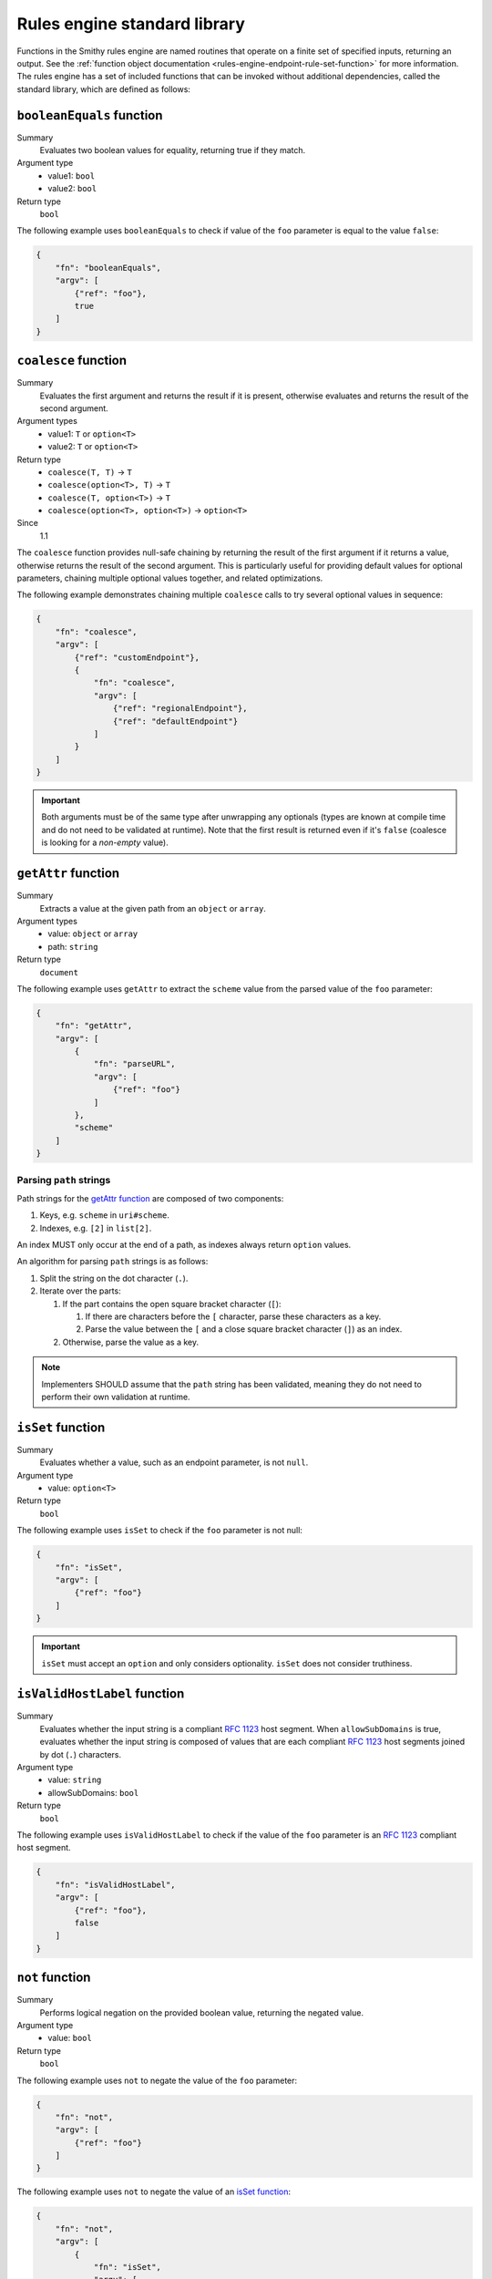 .. _rules-engine-standard-library:

=============================
Rules engine standard library
=============================

Functions in the Smithy rules engine are named routines that operate on a
finite set of specified inputs, returning an output. See the :ref:`function object documentation <rules-engine-endpoint-rule-set-function>`
for more information. The rules engine has a set of included functions that can
be invoked without additional dependencies, called the standard library, which
are defined as follows:


.. _rules-engine-standard-library-booleanEquals:

``booleanEquals`` function
==========================

Summary
    Evaluates two boolean values for equality, returning true if they match.
Argument type
    * value1: ``bool``
    * value2: ``bool``
Return type
    ``bool``

The following example uses ``booleanEquals`` to check if value of the ``foo``
parameter is equal to the value ``false``:

.. code-block:: json

    {
        "fn": "booleanEquals",
        "argv": [
            {"ref": "foo"},
            true
        ]
    }


.. _rules-engine-standard-library-coalesce:

``coalesce`` function
=====================

Summary
    Evaluates the first argument and returns the result if it is present, otherwise evaluates and returns the result
    of the second argument.
Argument types
    * value1: ``T`` or ``option<T>``
    * value2: ``T`` or ``option<T>``
Return type
    * ``coalesce(T, T)`` → ``T``
    * ``coalesce(option<T>, T)`` → ``T``
    * ``coalesce(T, option<T>)`` → ``T``
    * ``coalesce(option<T>, option<T>)`` → ``option<T>``
Since
    1.1

The ``coalesce`` function provides null-safe chaining by returning the result of the first argument if it returns a
value, otherwise returns the result of the second argument. This is particularly useful for providing default values
for optional parameters, chaining multiple optional values together, and related optimizations.

The following example demonstrates chaining multiple ``coalesce`` calls to try several optional values
in sequence:

.. code-block:: json

    {
        "fn": "coalesce",
        "argv": [
            {"ref": "customEndpoint"},
            {
                "fn": "coalesce",
                "argv": [
                    {"ref": "regionalEndpoint"},
                    {"ref": "defaultEndpoint"}
                ]
            }
        ]
    }

.. important::
    Both arguments must be of the same type after unwrapping any optionals (types are known at compile time and do not
    need to be validated at runtime). Note that the first result is returned even if it's ``false`` (coalesce is
    looking for a *non-empty* value).


.. _rules-engine-standard-library-getAttr:

``getAttr`` function
====================

Summary
    Extracts a value at the given path from an ``object`` or ``array``.
Argument types
    * value: ``object`` or ``array``
    * path: ``string``
Return type
    ``document``

The following example uses ``getAttr`` to extract the ``scheme`` value from the
parsed value of the ``foo`` parameter:

.. code-block:: json

    {
        "fn": "getAttr",
        "argv": [
            {
                "fn": "parseURL",
                "argv": [
                    {"ref": "foo"}
                ]
            },
            "scheme"
        ]
    }


.. _rules-engine-standard-library-getAttr-path-strings:

------------------------
Parsing ``path`` strings
------------------------

Path strings for the `getAttr function`_ are composed of two components:

#. Keys, e.g. ``scheme`` in ``uri#scheme``.
#. Indexes, e.g. ``[2]`` in ``list[2]``.

An index MUST only occur at the end of a path, as indexes always return
``option`` values.

An algorithm for parsing ``path`` strings is as follows:

#. Split the string on the dot character (``.``).
#. Iterate over the parts:

   #. If the part contains the open square bracket character (``[``):

      #. If there are characters before the ``[`` character, parse these
         characters as a key.
      #. Parse the value between the ``[`` and a close square bracket
         character (``]``) as an index.
   #. Otherwise, parse the value as a key.

.. note::
    Implementers SHOULD assume that the ``path`` string has been validated,
    meaning they do not need to perform their own validation at runtime.


.. _rules-engine-standard-library-isSet:

``isSet`` function
==================

Summary
    Evaluates whether a value, such as an endpoint parameter, is not ``null``.
Argument type
    * value: ``option<T>``
Return type
    ``bool``

The following example uses ``isSet`` to check if the ``foo`` parameter is not
null:

.. code-block:: json

    {
        "fn": "isSet",
        "argv": [
            {"ref": "foo"}
        ]
    }

.. important::
    ``isSet`` must accept an ``option`` and only considers optionality.
    ``isSet`` does not consider truthiness.


.. _rules-engine-standard-library-isValidHostLabel:

``isValidHostLabel`` function
=============================

Summary
    Evaluates whether the input string is a compliant :rfc:`1123` host segment.
    When ``allowSubDomains`` is true, evaluates whether the input string is
    composed of values that are each compliant :rfc:`1123` host segments joined
    by dot (``.``) characters.
Argument type
    * value: ``string``
    * allowSubDomains: ``bool``
Return type
    ``bool``

The following example uses ``isValidHostLabel`` to check if the value of the
``foo`` parameter is an :rfc:`1123` compliant host segment.

.. code-block:: json

    {
        "fn": "isValidHostLabel",
        "argv": [
            {"ref": "foo"},
            false
        ]
    }


.. _rules-engine-standard-library-not:

``not`` function
================

Summary
    Performs logical negation on the provided boolean value, returning the
    negated value.
Argument type
    * value: ``bool``
Return type
    ``bool``

The following example uses ``not`` to negate the value of the
``foo`` parameter:

.. code-block:: json

    {
        "fn": "not",
        "argv": [
            {"ref": "foo"}
        ]
    }

The following example uses ``not`` to negate the value of an `isSet function`_:

.. code-block:: json

    {
        "fn": "not",
        "argv": [
            {
                "fn": "isSet",
                "argv": [
                    {"ref": "foo"}
                ]
            }
        ]
    }


.. _rules-engine-standard-library-parseURL:

``parseURL`` function
=====================

Summary
    Computes a `URL structure`_ given an input ``string``.
Argument type
    * value: ``string``
Return type
    ``option<URL>``

    *Contains the parsed URL, or an empty optional if the URL could not be
    parsed*

.. important::
    If the URL given contains a query portion, the URL MUST be rejected and the
    function MUST return an empty optional.


The following example uses ``parseURL`` to parse the value of the ``foo``
parameter into its component parts:

.. code-block:: json

    {
        "fn": "parseURL",
        "argv": [
            {"ref": "foo"}
        ]
    }


.. _rules-engine-standard-library-parseURL-URL:

-----------------
``URL`` structure
-----------------

The ``URL`` structure is returned from the `parseURL function`_ when its input
is a valid URL. The ``URL`` object contains the following properties:

.. list-table::
    :header-rows: 1
    :widths: 10 20 70

    * - Property
      - Type
      - Description
    * - scheme
      - ``string``
      - The URL scheme, such as ``https``. The value returned MUST NOT
        include the ``://`` separator.
    * - authority
      - ``string``
      - The host and optional port component of the URL. A default port
        MUST NOT be included. A userinfo segment MUST NOT be included.
    * - path
      - ``string``
      - The unmodified path segment of the URL.
    * - normalizedPath
      - ``string``
      - The path segment of the URL. This value is guaranteed to start and
        end with a ``/`` character.
    * - isIp
      - ``bool``
      - Indicates whether the authority is an IPv4 _or_ IPv6 address.


.. _rules-engine-standard-library-parseURL-examples:

--------
Examples
--------

The following table shows valid and invalid values for an input to the
`parseURL function`_:

.. list-table::
    :header-rows: 1
    :widths: 25 10 10 15 15 15 10

    * - Input
      - Valid?
      - scheme
      - authority
      - path
      - normalizedPath
      - isIp
    * - https://example.com
      - ``true``
      - ``https``
      - ``example.com``
      - ``/``
      - ``/``
      - ``false``
    * - https://example.com:8443?foo=bar&faz=baz
      - ``false``
      -
      -
      -
      -
      -
    * - http://example.com:80/foo/bar
      - ``true``
      - ``http``
      - ``example.com:80``
      - ``/foo/bar``
      - ``/foo/bar/``
      - ``false``
    * - https://127.0.0.1
      - ``true``
      - ``https``
      - ``127.0.0.1``
      - ``/``
      - ``/``
      - ``true``
    * - https://[fe80::1]
      - ``true``
      - ``https``
      - ``[fe80::1]``
      - ``/``
      - ``/``
      - ``true``


.. _rules-engine-standard-library-stringEquals:

``stringEquals`` function
=========================

Summary
    Evaluates two string values for equality, returning true if they match.
Argument type
    * value1: ``string``
    * value2: ``string``
Return type
    ``bool``

The following example uses ``stringEquals`` to check if value of the ``foo``
parameter is equal to the value ``something``:

.. code-block:: json

    {
        "fn": "booleanEquals",
        "argv": [
            {"ref": "foo"},
            "something"
        ]
    }


.. _rules-engine-standard-library-substring:

``substring`` function
======================

Summary
    Computes a portion of a given ``string`` based on the provided start and
    end indices.
Argument type
    * input: ``string``
    * startIndex: ``int``
    * endIndex: ``int``
    * reverse: ``bool``
Return type
    ``option<string>``

The startIndex is inclusive and the endIndex is exclusive.

.. important::
    If the string is not long enough to fully include the substring, the
    function MUST return an empty optional. The length of the returned string,
    when present, will always be ``sendIndex - startIndex``.

    The function MUST return an empty optional when the input contains
    non-ASCII characters.

The following example uses ``substring`` to extract the first four characters of
value of the ``foo`` parameter:

.. code-block:: json

    {
        "fn": "substring",
        "argv": [
            {"ref": "foo"},
            0,
            4,
            false
        ]
    }


.. _rules-engine-standard-library-uriEncode:

``uriEncode`` function
======================

Summary
    Performs :rfc:`3986#section-2.1` defined percent-encoding on the input
    value.
Argument type
    * value: ``string``
Return type
    ``string``

The function MUST percent-encode all characters except the unreserved
characters that RFC 3986 defines: ``A-Z``, ``a-z``, ``0-9``, hyphen (``-``),
underscore (``_``), period (``.``), and tilde (``~``). This includes percent-
encoding the following printable/visible ASCII characters as well as all
unicode characters: ``/:,?#[]{}|@! $&'()*+;=%<>"^`\``. The function MUST use
uppercase hexadecimal digits for all percent-encodings to ensure consistency.

.. note::
    The space character must be percent encoded.


The following example uses ``uriEncode`` to percent-encode the value of the
``foo`` parameter:

.. code-block:: json

    {
        "fn": "uriEncode",
        "argv": [
            {"ref": "foo"}
        ]
    }


.. _rules-engine-standard-library-adding-functions:

Adding functions through extensions
===================================

Extensions to the rules engine can provide additional functions. Code
generators MAY support these additional functions and SHOULD document which
extensions are supported. Additional functions MUST be namespaced, using
two colon ``:`` characters to separate namespace portions. This is utilized to
add the :ref:`AWS rules engine functions <rules-engine-aws-library-functions>`.

The rules engine is highly extensible through
``software.amazon.smithy.rulesengine.language.EndpointRuleSetExtension``
`service providers`_. See the `Javadocs`_ for more information.

.. _Javadocs: https://smithy.io/javadoc/__smithy_version__/software/amazon/smithy/rulesengine/language/EndpointRuleSetExtension.html
.. _service providers: https://docs.oracle.com/javase/tutorial/sound/SPI-intro.html
